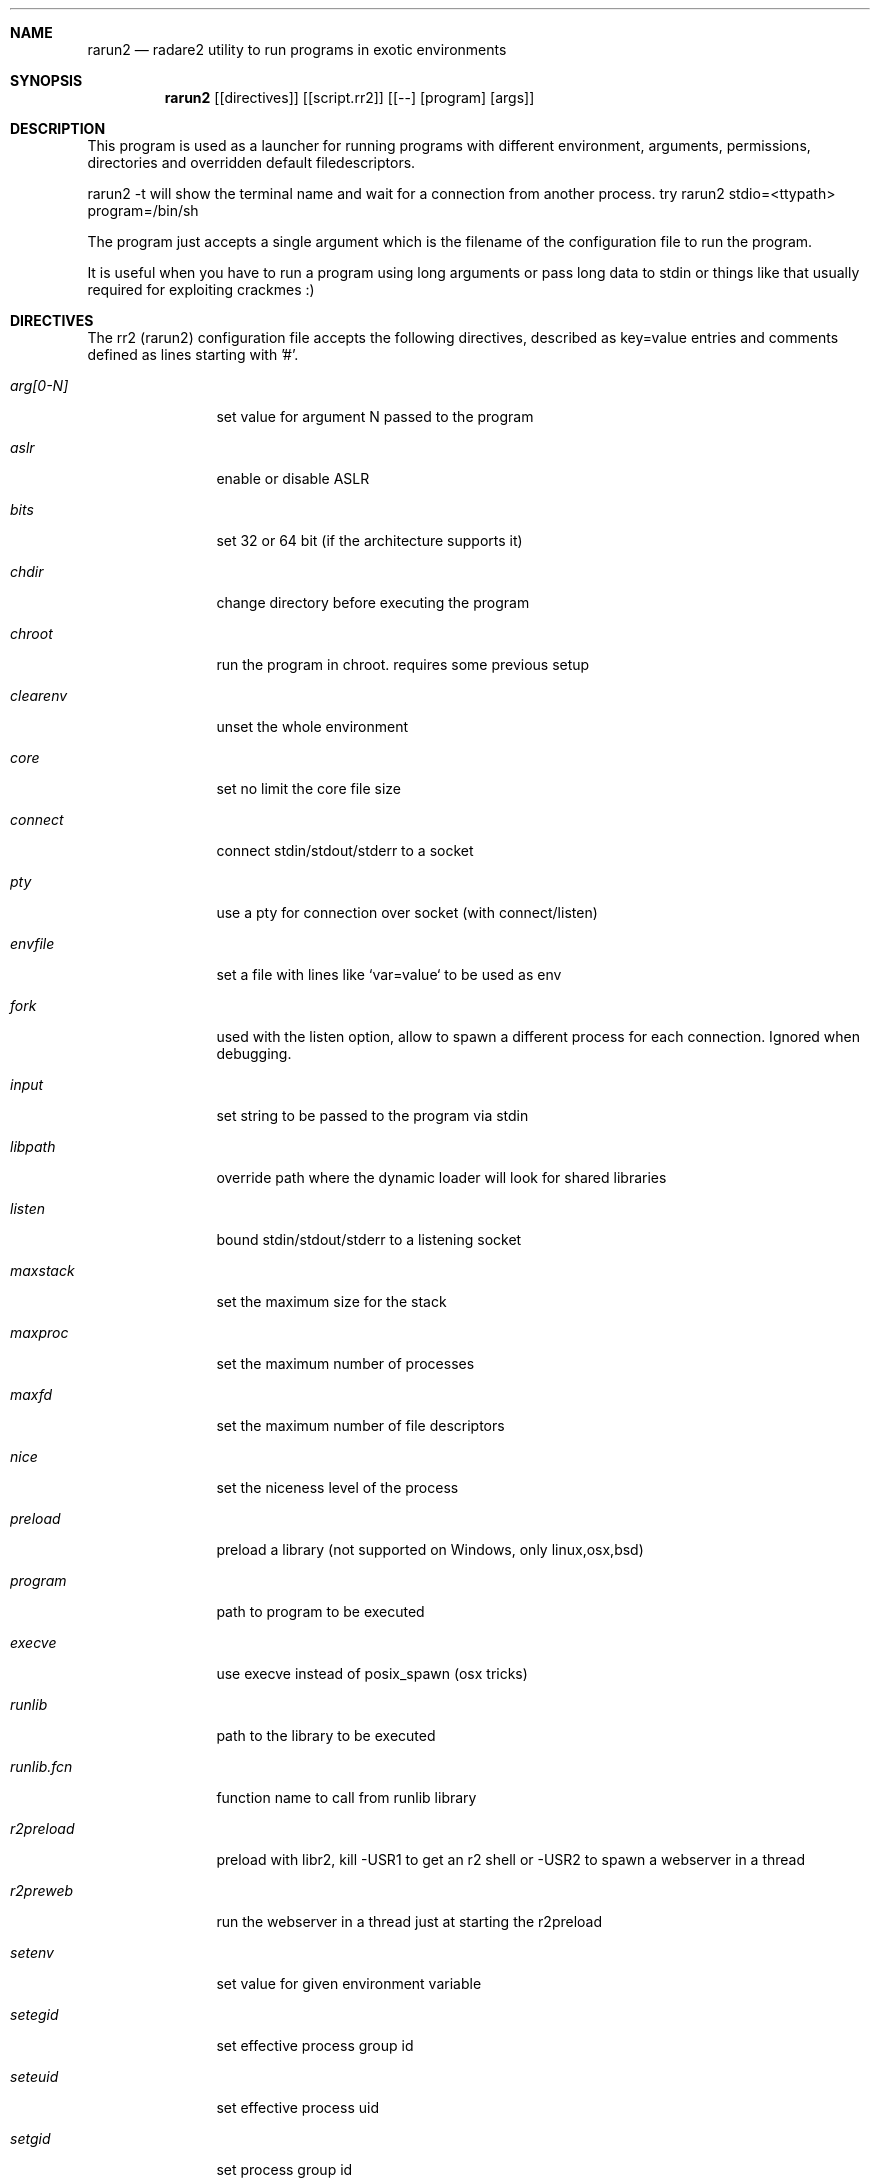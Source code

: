 .Dd Feb 3, 2017
.Dt RARUN2 1
.Sh NAME
.Nm rarun2
.Nd radare2 utility to run programs in exotic environments
.Sh SYNOPSIS
.Nm rarun2
.Op [directives]
.Op [script.rr2]
.Op [--] [program] [args]
.Sh DESCRIPTION
This program is used as a launcher for running programs with different environment, arguments, permissions, directories and overridden default filedescriptors.
.Pp
rarun2 -t will show the terminal name and wait for a connection from another process. try rarun2 stdio=<ttypath> program=/bin/sh
.Pp
The program just accepts a single argument which is the filename of the configuration file to run the program.
.Pp
It is useful when you have to run a program using long arguments or pass long data to stdin or things like that usually required for exploiting crackmes :)
.Sh DIRECTIVES
.Pp
The rr2 (rarun2) configuration file accepts the following directives, described as key=value entries and comments defined as lines starting with '#'.
.Bl -tag -width Fl
.It Ar arg[0-N]
set value for argument N passed to the program
.It Ar aslr
enable or disable ASLR
.It Ar bits
set 32 or 64 bit (if the architecture supports it)
.It Ar chdir
change directory before executing the program
.It Ar chroot
run the program in chroot. requires some previous setup
.It Ar clearenv
unset the whole environment
.It Ar core
set no limit the core file size
.It Ar connect
connect stdin/stdout/stderr to a socket
.It Ar pty
use a pty for connection over socket (with connect/listen)
.It Ar envfile
set a file with lines like `var=value` to be used as env
.It Ar fork
used with the listen option, allow to spawn a different process for each connection. Ignored when debugging.
.It Ar input
set string to be passed to the program via stdin
.It Ar libpath
override path where the dynamic loader will look for shared libraries
.It Ar listen
bound stdin/stdout/stderr to a listening socket
.It Ar maxstack
set the maximum size for the stack
.It Ar maxproc
set the maximum number of processes
.It Ar maxfd
set the maximum number of file descriptors
.It Ar nice
set the niceness level of the process
.It Ar preload
preload a library (not supported on Windows, only linux,osx,bsd)
.It Ar program
path to program to be executed
.It Ar execve
use execve instead of posix_spawn (osx tricks)
.It Ar runlib
path to the library to be executed
.It Ar runlib.fcn
function name to call from runlib library
.It Ar r2preload
preload with libr2, kill -USR1 to get an r2 shell or -USR2 to spawn a webserver in a thread
.It Ar r2preweb
run the webserver in a thread just at starting the r2preload
.It Ar setenv
set value for given environment variable
.It Ar setegid
set effective process group id
.It Ar seteuid
set effective process uid
.It Ar setgid
set process group id
.It Ar setuid
set process uid
.It Ar sleep
sleep for the given amount of seconds
.It Ar stdin
select file to read data from stdin
.It Ar stdout
select file to replace stdout file descriptor
.It Ar system
execute the given command
.It Ar timeout
set a timeout
.It Ar timeoutsig
signal to use when killing the child because the timeout happens
.It Ar unsetenv
unset one environment variable
.El
.Sh VALUE PREFIXES
Every value in this configuration file can contain a special
.Pp
.Bl -tag -width Fl
.It Ar @filename
Slurp contents of file and put them inside the key
.It Ar "text"
Escape characters useful for hex chars
.It Ar 'string'
Escape characters useful for hex chars
.It Ar !cmd
Run command to store the output in the variable
.It Ar :102030
Parse hexpair string and store it in the variable
.It Ar :!cmd
Parse hexpair string from output of command and store it in the variable
.It Ar %1234
Parses the input string and returns it as integer
.El
.Sh EXAMPLES
Sample rarun2 script
.Pp
  $ cat foo.rr2
  #!/usr/bin/rarun2
  program=./pp400
  arg0=10
  stdin=foo.txt
  chdir=/tmp
  clearenv=true
  setenv=EGG=eggsy
  setenv=NOFUN=nogames
  unsetenv=NOFUN
  # EGG will be the only env variable
  #chroot=.
  ./foo.rr2
.Pp
Connecting a program to a socket
.Pp
  $ nc \-l 9999
  $ rarun2 program=/bin/ls connect=localhost:9999
.Pp
Debugging a program redirecting io to another terminal
.Pp
  ## open a new terminal and type 'tty' to get
  $ tty ; clear ; sleep 999999
  /dev/ttyS010
  ## in another terminal run r2
  $ r2 \-r foo.rr2 -d ls
  $ cat foo.rr2
  #!/usr/bin/rarun2
  stdio=/dev/ttys010
  ## Or you can use -R to set a key=value
  r2 \-R stdio=/dev/ttys010 -d ls
.Pp
You can also use the -- flag to specify program and arguments in a more natural way:
.Pp
  $ rarun2 timeout=2 -- sleep 4
.Pp
Run a library function
.Pp
  $ rarun2 runlib=/lib/libc-2.25.so runlib.fcn=system arg1="ls /"
.Sh SEE ALSO
.Pp
.Xr radare2(1) ,
.Xr rahash2(1) ,
.Xr rafind2(1) ,
.Xr rabin2(1) ,
.Xr radiff2(1) ,
.Xr ragg2(1) ,
.Xr rasm2(1) ,
.Sh AUTHORS
.Pp
Written by pancake <pancake@nopcode.org>
